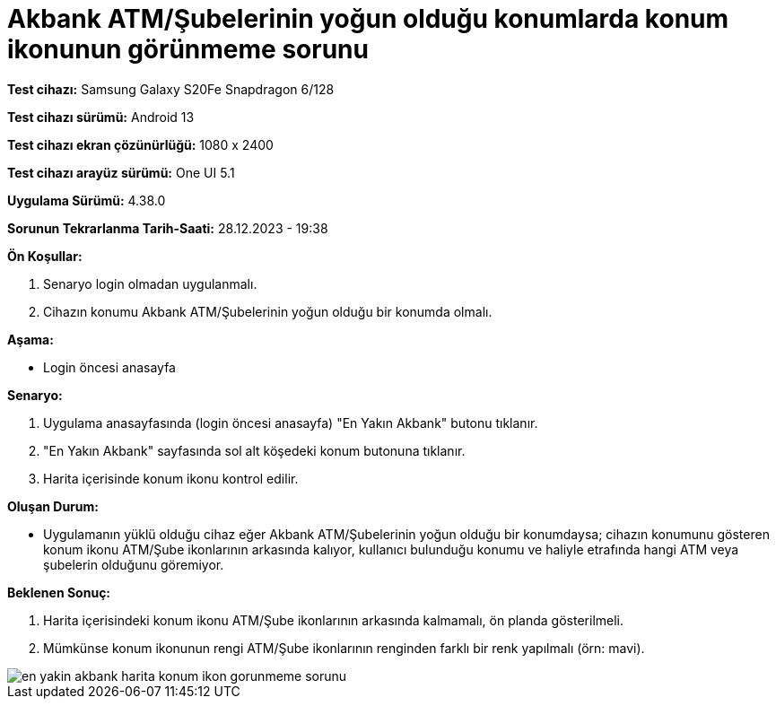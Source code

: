 :imagesdir: images

=  Akbank ATM/Şubelerinin yoğun olduğu konumlarda konum ikonunun görünmeme sorunu

*Test cihazı:* Samsung Galaxy S20Fe Snapdragon 6/128

*Test cihazı sürümü:* Android 13

*Test cihazı ekran çözünürlüğü:* 1080 x 2400

*Test cihazı arayüz sürümü:* One UI 5.1

*Uygulama Sürümü:* 4.38.0

*Sorunun Tekrarlanma Tarih-Saati:* 28.12.2023 - 19:38

**Ön Koşullar:**

. Senaryo login olmadan uygulanmalı.
. Cihazın konumu Akbank ATM/Şubelerinin yoğun olduğu bir konumda olmalı.

**Aşama:**

- Login öncesi anasayfa

**Senaryo:**

. Uygulama anasayfasında (login öncesi anasayfa) "En Yakın Akbank" butonu tıklanır.
. "En Yakın Akbank" sayfasında sol alt köşedeki konum butonuna tıklanır.
. Harita içerisinde konum ikonu kontrol edilir.

**Oluşan Durum:**

- Uygulamanın yüklü olduğu cihaz eğer Akbank ATM/Şubelerinin yoğun olduğu bir konumdaysa; cihazın konumunu gösteren konum ikonu ATM/Şube ikonlarının arkasında kalıyor, kullanıcı bulunduğu konumu ve haliyle etrafında hangi ATM veya şubelerin olduğunu göremiyor.

**Beklenen Sonuç:**

. Harita içerisindeki konum ikonu ATM/Şube ikonlarının arkasında kalmamalı, ön planda gösterilmeli.
. Mümkünse konum ikonunun rengi ATM/Şube ikonlarının renginden farklı bir renk yapılmalı (örn: mavi). 

image::en-yakin-akbank-harita-konum-ikon-gorunmeme-sorunu.png[]
